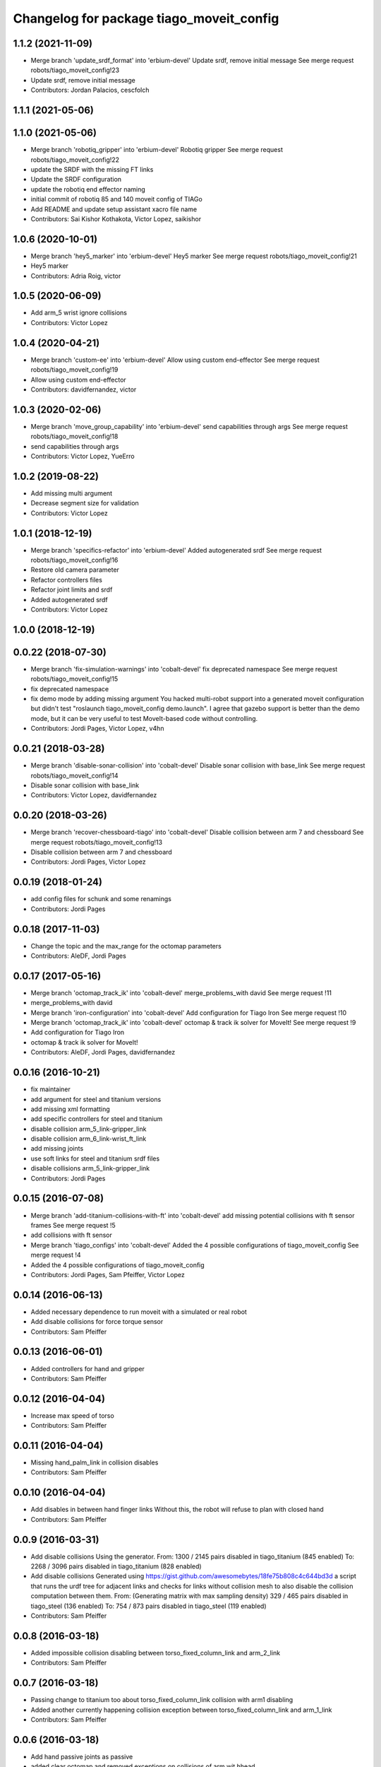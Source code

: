 ^^^^^^^^^^^^^^^^^^^^^^^^^^^^^^^^^^^^^^^^^
Changelog for package tiago_moveit_config
^^^^^^^^^^^^^^^^^^^^^^^^^^^^^^^^^^^^^^^^^

1.1.2 (2021-11-09)
------------------
* Merge branch 'update_srdf_format' into 'erbium-devel'
  Update srdf, remove initial message
  See merge request robots/tiago_moveit_config!23
* Update srdf, remove initial message
* Contributors: Jordan Palacios, cescfolch

1.1.1 (2021-05-06)
------------------

1.1.0 (2021-05-06)
------------------
* Merge branch 'robotiq_gripper' into 'erbium-devel'
  Robotiq gripper
  See merge request robots/tiago_moveit_config!22
* update the SRDF with the missing FT links
* Update the SRDF configuration
* update the robotiq end effector naming
* initial commit of robotiq 85 and 140 moveit config of TIAGo
* Add README and update setup assistant xacro file name
* Contributors: Sai Kishor Kothakota, Victor Lopez, saikishor

1.0.6 (2020-10-01)
------------------
* Merge branch 'hey5_marker' into 'erbium-devel'
  Hey5 marker
  See merge request robots/tiago_moveit_config!21
* Hey5 marker
* Contributors: Adria Roig, victor

1.0.5 (2020-06-09)
------------------
* Add arm_5 wrist ignore collisions
* Contributors: Victor Lopez

1.0.4 (2020-04-21)
------------------
* Merge branch 'custom-ee' into 'erbium-devel'
  Allow using custom end-effector
  See merge request robots/tiago_moveit_config!19
* Allow using custom end-effector
* Contributors: davidfernandez, victor

1.0.3 (2020-02-06)
------------------
* Merge branch 'move_group_capability' into 'erbium-devel'
  send capabilities through args
  See merge request robots/tiago_moveit_config!18
* send capabilities through args
* Contributors: Victor Lopez, YueErro

1.0.2 (2019-08-22)
------------------
* Add missing multi argument
* Decrease segment size for validation
* Contributors: Victor Lopez

1.0.1 (2018-12-19)
------------------
* Merge branch 'specifics-refactor' into 'erbium-devel'
  Added autogenerated srdf
  See merge request robots/tiago_moveit_config!16
* Restore old camera parameter
* Refactor controllers files
* Refactor joint limits and srdf
* Added autogenerated srdf
* Contributors: Victor Lopez

1.0.0 (2018-12-19)
------------------

0.0.22 (2018-07-30)
-------------------
* Merge branch 'fix-simulation-warnings' into 'cobalt-devel'
  fix deprecated namespace
  See merge request robots/tiago_moveit_config!15
* fix deprecated namespace
* fix demo mode by adding missing argument
  You hacked multi-robot support into a generated moveit configuration
  but didn't test "roslaunch tiago_moveit_config demo.launch".
  I agree that gazebo support is better than the demo mode, but
  it can be very useful to test MoveIt-based code without controlling.
* Contributors: Jordi Pages, Victor Lopez, v4hn

0.0.21 (2018-03-28)
-------------------
* Merge branch 'disable-sonar-collision' into 'cobalt-devel'
  Disable sonar collision with base_link
  See merge request robots/tiago_moveit_config!14
* Disable sonar collision with base_link
* Contributors: Victor Lopez, davidfernandez

0.0.20 (2018-03-26)
-------------------
* Merge branch 'recover-chessboard-tiago' into 'cobalt-devel'
  Disable collision between arm 7 and chessboard
  See merge request robots/tiago_moveit_config!13
* Disable collision between arm 7 and chessboard
* Contributors: Jordi Pages, Victor Lopez

0.0.19 (2018-01-24)
-------------------
* add config files for schunk and some renamings
* Contributors: Jordi Pages

0.0.18 (2017-11-03)
-------------------
* Change the topic and the max_range for the octomap parameters
* Contributors: AleDF, Jordi Pages

0.0.17 (2017-05-16)
-------------------
* Merge branch 'octomap_track_ik' into 'cobalt-devel'
  merge_problems_with david
  See merge request !11
* merge_problems_with david
* Merge branch 'iron-configuration' into 'cobalt-devel'
  Add configuration for Tiago Iron
  See merge request !10
* Merge branch 'octomap_track_ik' into 'cobalt-devel'
  octomap & track ik solver for MoveIt!
  See merge request !9
* Add configuration for Tiago Iron
* octomap & track ik solver for MoveIt!
* Contributors: AleDF, Jordi Pages, davidfernandez

0.0.16 (2016-10-21)
-------------------
* fix maintainer
* add argument for steel and titanium versions
* add missing xml formatting
* add specific controllers for steel and titanium
* disable collision arm_5_link-gripper_link
* disable collision arm_6_link-wrist_ft_link
* add missing joints
* use soft links for steel and titanium srdf files
* disable collisions arm_5_link-gripper_link
* Contributors: Jordi Pages

0.0.15 (2016-07-08)
-------------------
* Merge branch 'add-titanium-collisions-with-ft' into 'cobalt-devel'
  add missing potential collisions with ft sensor frames
  See merge request !5
* add collisions with ft sensor
* Merge branch 'tiago_configs' into 'cobalt-devel'
  Added the 4 possible configurations of tiago_moveit_config
  See merge request !4
* Added the 4 possible configurations of tiago_moveit_config
* Contributors: Jordi Pages, Sam Pfeiffer, Victor Lopez

0.0.14 (2016-06-13)
-------------------
* Added necessary dependence to run moveit with a simulated or real robot
* Add disable collisions for force torque sensor
* Contributors: Sam Pfeiffer

0.0.13 (2016-06-01)
-------------------
* Added controllers for hand and gripper
* Contributors: Sam Pfeiffer

0.0.12 (2016-04-04)
-------------------
* Increase max speed of torso
* Contributors: Sam Pfeiffer

0.0.11 (2016-04-04)
-------------------
* Missing hand_palm_link in collision disables
* Contributors: Sam Pfeiffer

0.0.10 (2016-04-04)
-------------------
* Add disables in between hand finger links
  Without this, the robot will refuse to plan with closed hand
* Contributors: Sam Pfeiffer

0.0.9 (2016-03-31)
------------------
* Add disable collisions
  Using the generator.
  From:
  1300 / 2145 pairs disabled in tiago_titanium (845 enabled)
  To:
  2268 / 3096 pairs disabled in tiago_titanium (828 enabled)
* Add disable collisions
  Generated using https://gist.github.com/awesomebytes/18fe75b808c4c644bd3d a script that runs the urdf tree for adjacent links and checks for links without collision mesh to also disable the collision computation between them.
  From:
  (Generating matrix with max sampling density)
  329 / 465 pairs disabled in tiago_steel (136 enabled)
  To:
  754 / 873 pairs disabled in tiago_steel (119 enabled)
* Contributors: Sam Pfeiffer

0.0.8 (2016-03-18)
------------------
* Added impossible collision disabling between torso_fixed_column_link and arm_2_link
* Contributors: Sam Pfeiffer

0.0.7 (2016-03-18)
------------------
* Passing change to titanium too about torso_fixed_column_link collision with arm1 disabling
* Added another currently happening collision exception between torso_fixed_column_link and arm_1_link
* Contributors: Sam Pfeiffer

0.0.6 (2016-03-18)
------------------
* Add hand passive joints as passive
* added clear octomap and removed exceptions on collisions of arm wit hhead
* Contributors: Sam Pfeiffer

0.0.5 (2016-03-10)
------------------
* Refs #11489. Discard collisions between torsolinks
* Fix collisions with column
* Remove elements of prototype mobilebase
* Disable collision hand safety box <-> wrist mesh
* Add arm group + disable more internal hand collisions
* Contributors: Bence Magyar, jordi.pages@pal-robotics.com

0.0.4 (2015-05-20)
------------------
* Add hand_safety_box to the game!
* Disable more collisions between hand links
* Contributors: Bence Magyar

0.0.3 (2015-04-14)
------------------
* Fix gripper parts
* Add torso controller
* Separate configuration files for titanium and steel, launch files parametrized
* Contributors: Bence Magyar

0.0.2 (2015-01-20)
------------------
* Remove tiago_description dependency
* Contributors: Bence Magyar

0.0.1 (2015-01-20)
------------------
* Added configuration with arm controllers
* Initial version of tiago_moveit_config (no hand)
* Contributors: Sammy Pfeiffer
